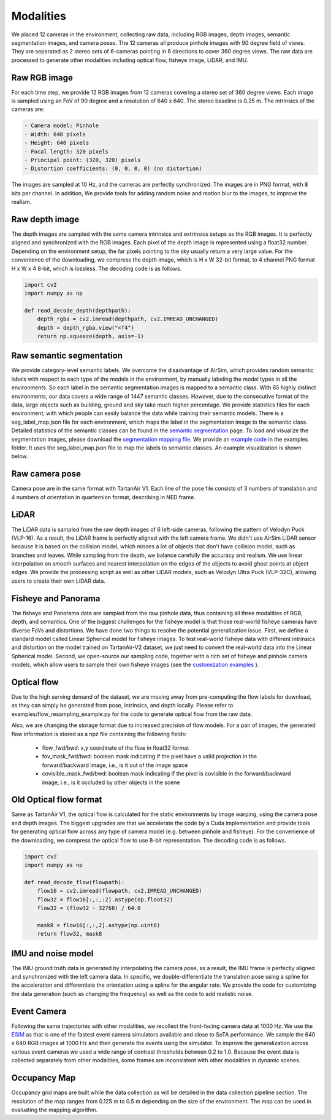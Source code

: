 Modalities
=====================================

We placed 12 cameras in the environment, collecting raw data, including RGB images, depth images, semantic segmentation images, and camera poses. The 12 cameras all produce pinhole images with 90 degree field of views. They are separated as 2 stereo sets of 6-cameras pointing in 6 directions to cover 360 degree views. The raw data are processed to generate other modalities including optical flow, fisheye image, LiDAR, and IMU. 

.. image:: images/cameras2.png
    :alt: Cameras
    :align: center
    :width: 83%


Raw RGB image
--------------

For each time step, we provide 12 RGB images from 12 cameras covering a stereo set of 360 degree views. Each image is sampled using an FoV of 90 degree and a resolution of 640 x 640. The stereo baseline is 0.25 m. The intrinsics of the cameras are: 

.. code-block:: text

    - Camera model: Pinhole
    - Width: 640 pixels
    - Height: 640 pixels
    - Focal length: 320 pixels
    - Principal point: (320, 320) pixels
    - Distortion coefficients: (0, 0, 0, 0) (no distortion)

The images are sampled at 10 Hz, and the cameras are perfectly synchronized. The images are in PNG format, with 8 bits per channel.
In addition, We provide tools for adding random noise and motion blur to the images, to improve the realism. 

Raw depth image
-------------------

The depth images are sampled with the same camera intrinsics and extrinsics setups as the RGB images. It is perfectly aligned and synchronized with the RGB images. 
Each pixel of the depth image is represented using a float32 number. Depending on the environment setup, the far pixels pointing to the sky usually return a very large value. 
For the convenience of the downloading, we compress the depth image, which is H x W 32-bit format, to 4 channel PNG format H x W x 4 8-bit, which is lossless. The decoding code is as follows. 

.. code-block:: python

    import cv2
    import numpy as np

    def read_decode_depth(depthpath):
        depth_rgba = cv2.imread(depthpath, cv2.IMREAD_UNCHANGED)
        depth = depth_rgba.view("<f4")
        return np.squeeze(depth, axis=-1)


Raw semantic segmentation
-----------------------------

We provide category-level semantic labels. We overcome the disadvantage of AirSim, which provides random semantic labels with respect to each type of the models in the environment, by manually labeling the model types in all the environments. So each label in the semantic segmentation images is mapped to a semantic class. With 65 highly distinct environments, our data covers a wide range of 1447 semantic classes. However, due to the consecutive format of the data, large objects such as building, ground and sky take much higher percentage. We provide statistics files for each environment, with which people can easily balance the data while training their semantic models. There is a seg_label_map.json file for each environment, which maps the label in the segmentation image to the semantic class. Detailed statistics of the semantic classes can be found in the `semantic segmentation <segmentation.html>`_ page. To load and visualize the segmentation images, please download the `segmentation mapping file <https://github.com/castacks/tartanairpy/tree/main/segfiles.zip>`_. We provide an `example code <https://github.com/castacks/tartanairpy/tree/main/examples/seg_vis_example.py>`_ in the examples folder. It uses the seg_label_map.json file to map the labels to semantic classes. An example visualization is shown below. 

.. image:: images/seg_vis.png

Raw camera pose
-------------------

Camera pose are in the same format with TartanAir V1. Each line of the pose file consists of 3 numbers of translation and 4 numbers of orientation in quarternion format, describing in NED frame. 

LiDAR
---------

The LiDAR data is sampled from the raw depth images of 6 left-side cameras, following the pattern of Velodyn Puck (VLP-16). As a result, the LiDAR frame is perfectly aligned with the left camera frame.  We didn't use AirSim LiDAR sensor because it is based on the collision model, which misses a lot of objects that don't have collision model, such as branches and leaves. While sampling from the depth, we balance carefully the accuracy and realism. We use linear interpolation on smooth surfaces and nearest interpolation on the edges of the objects to avoid ghost points at object edges. We provide the processing script as well as other LiDAR models, such as Velodyn Ultra Puck (VLP-32C), allowing users to create their own LiDAR data.

Fisheye and Panorama
------------------------

The fisheye and Panorama data are sampled from the raw pinhole data, thus containing all three modalities of RGB, depth, and semantics. One of the biggest challenges for the fisheye model is that those real-world fisheye cameras have diverse FoVs and distortions. We have done two things to resolve the potential generalization issue. First, we define a standard model called Linear Spherical model for fisheye images. To test real-world fisheye data with different intrinsics and distortion on the model trained on TartanAir-V2 dataset, we just need to convert the real-world data into the Linear Spherical model. Second, we open-source our sampling code, together with a rich set of fisheye and pinhole camera models, which allow users to sample their own fisheye images (see the `customization examples <examples.html#customization-example>`_ ).

Optical flow
--------------

Due to the high serving demand of the dataset, we are moving away from pre-computing the flow labels for download, as they can simply be generated from pose, intrinsics, and depth locally. Please refer to examples/flow_resampling_example.py for the code to generate optical flow from the raw data.

Also, we are changing the storage format due to increased precision of flow models. For a pair of images, the generated flow information is stored as a npz file containing the following fields:

    - flow_fwd/bwd: x,y coordinate of the flow in float32 format
    - fov_mask_fwd/bwd: boolean mask indicating if the pixel have a valid projection in the forward/backward image, i.e., is it out of the image space
    - covisible_mask_fwd/bwd: boolean mask indicating if the pixel is covisible in the forward/backward image, i.e., is it occluded by other objects in the scene


Old Optical flow format
-----------------------

Same as TartanAir V1, the optical flow is calculated for the static environments by image warping, using the camera pose and depth images. The biggest upgrades are that we accelerate the code by a Cuda implementation and provide tools for generating optical flow across any type of camera model (e.g. between pinhole and fisheye). For the convenience of the downloading, we compress the optical flow to use 8-bit representation. The decoding code is as follows.

.. code-block:: python

    import cv2
    import numpy as np

    def read_decode_flow(flowpath):
        flow16 = cv2.imread(flowpath, cv2.IMREAD_UNCHANGED)
        flow32 = flow16[:,:,:2].astype(np.float32)
        flow32 = (flow32 - 32768) / 64.0

        mask8 = flow16[:,:,2].astype(np.uint8)
        return flow32, mask8

IMU and noise model
------------------------

The IMU ground truth data is generated by interpolating the camera pose, as a result, the IMU frame is perfectly aligned and synchronized with the left camera data. In specific, we double-differentiate the translation pose using a spline for the acceleration and differentiate the orientation using a spline for the angular rate. We provide the code for customizing the data generation (such as changing the frequency) as well as the code to add realistic noise. 

Event Camera
--------------

Following the same trajectories with other modalities, we recollect the front-facing camera data at 1000 Hz. We use the `ESIM <https://github.com/uzh-rpg/rpg_esim>`_ as that is one of the fastest event camera simulators available and close to SoTA performance. We sample the 640 x 640 RGB images at 1000 Hz and then generate the events using the simulator. To improve the generalization across various event cameras we used a wide range of contrast thresholds between 0.2 to 1.0. 
Because the event data is collected separately from other modalities, some frames are inconsistent with other modalities in dynamic scenes.  

Occupancy Map
--------------

Occupancy grid maps are built while the data collection as will be detailed in the data collection pipeline section. The resolution of the map ranges from 0.125 m to 0.5 m depending on the size of the environment. The map can be used in evaluating the mapping algorithm. 
